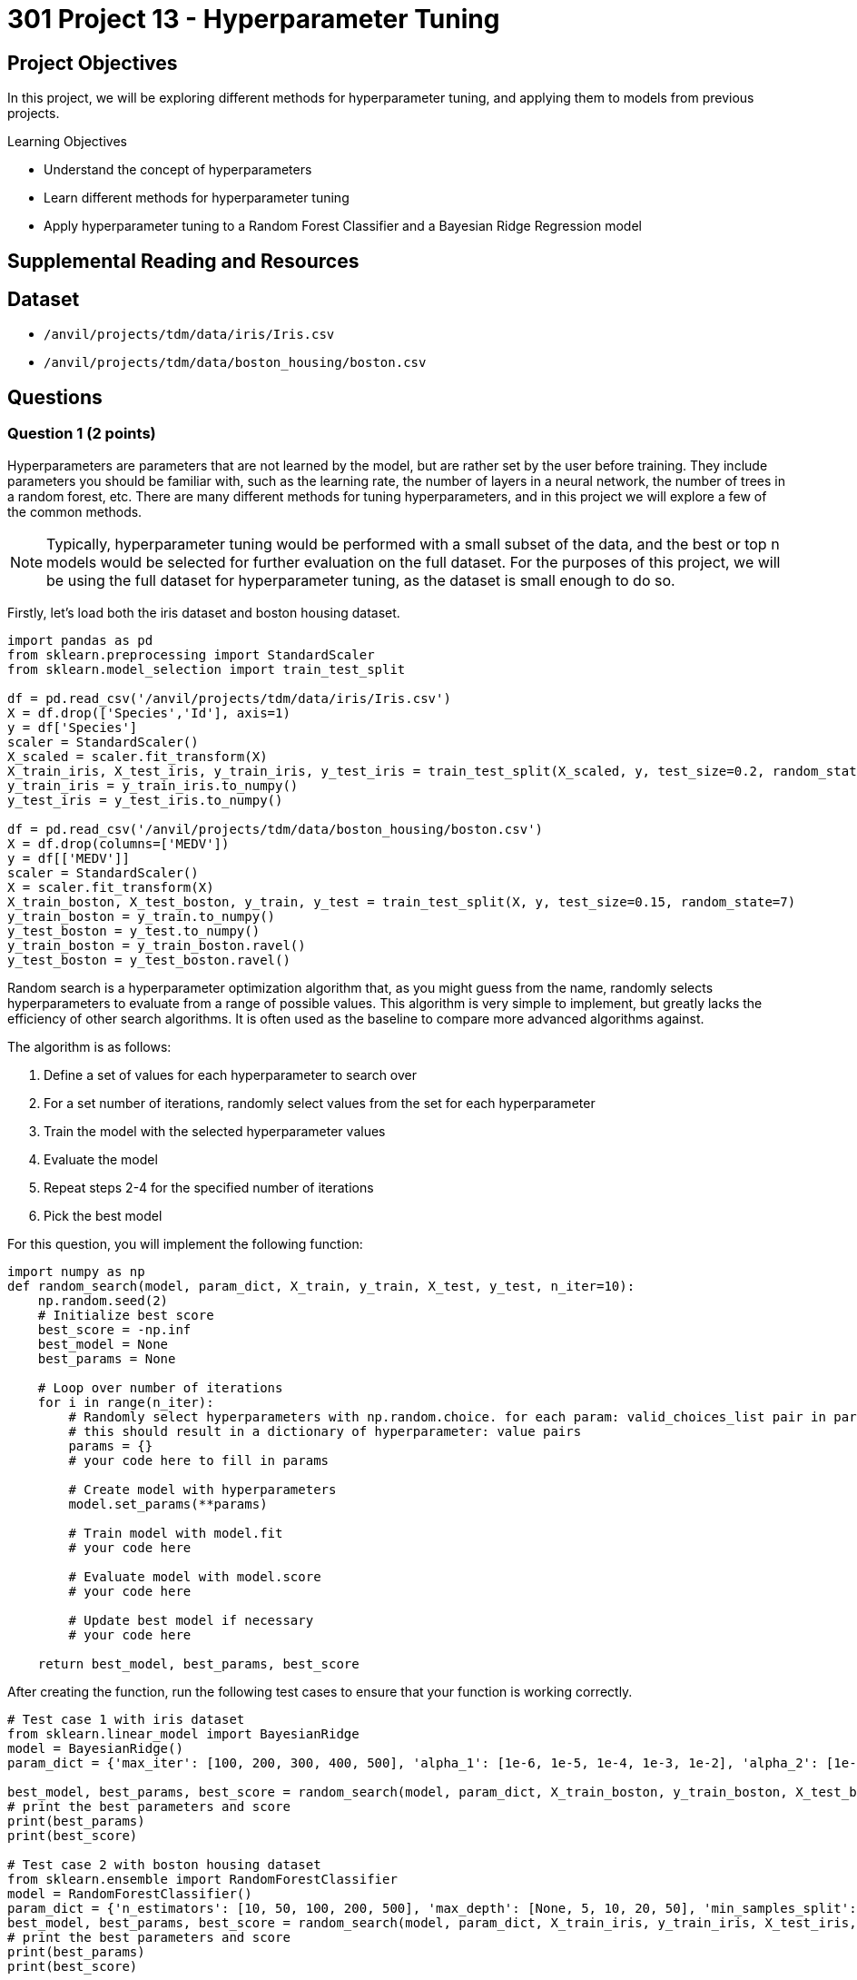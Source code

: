 = 301 Project 13 - Hyperparameter Tuning
:page-mathjax: true

== Project Objectives

In this project, we will be exploring different methods for hyperparameter tuning, and applying them to models from previous projects.

.Learning Objectives
****
- Understand the concept of hyperparameters
- Learn different methods for hyperparameter tuning
- Apply hyperparameter tuning to a Random Forest Classifier and a Bayesian Ridge Regression model
****

== Supplemental Reading and Resources

== Dataset

- `/anvil/projects/tdm/data/iris/Iris.csv`
- `/anvil/projects/tdm/data/boston_housing/boston.csv`

== Questions

=== Question 1 (2 points)

Hyperparameters are parameters that are not learned by the model, but are rather set by the user before training. They include parameters you should be familiar with, such as the learning rate, the number of layers in a neural network, the number of trees in a random forest, etc. There are many different methods for tuning hyperparameters, and in this project we will explore a few of the common methods.

[NOTE]
====
Typically, hyperparameter tuning would be performed with a small subset of the data, and the best or top n models would be selected for further evaluation on the full dataset. For the purposes of this project, we will be using the full dataset for hyperparameter tuning, as the dataset is small enough to do so.
====

Firstly, let's load both the iris dataset and boston housing dataset. 

[source,python]
----
import pandas as pd
from sklearn.preprocessing import StandardScaler
from sklearn.model_selection import train_test_split

df = pd.read_csv('/anvil/projects/tdm/data/iris/Iris.csv')
X = df.drop(['Species','Id'], axis=1)
y = df['Species']
scaler = StandardScaler()
X_scaled = scaler.fit_transform(X)
X_train_iris, X_test_iris, y_train_iris, y_test_iris = train_test_split(X_scaled, y, test_size=0.2, random_state=20)
y_train_iris = y_train_iris.to_numpy()
y_test_iris = y_test_iris.to_numpy()

df = pd.read_csv('/anvil/projects/tdm/data/boston_housing/boston.csv')
X = df.drop(columns=['MEDV'])
y = df[['MEDV']]
scaler = StandardScaler()
X = scaler.fit_transform(X)
X_train_boston, X_test_boston, y_train, y_test = train_test_split(X, y, test_size=0.15, random_state=7)
y_train_boston = y_train.to_numpy()
y_test_boston = y_test.to_numpy()
y_train_boston = y_train_boston.ravel()
y_test_boston = y_test_boston.ravel()
----

Random search is a hyperparameter optimization algorithm that, as you might guess from the name, randomly selects hyperparameters to evaluate from a range of possible values. This algorithm is very simple to implement, but greatly lacks the efficiency of other search algorithms. It is often used as the baseline to compare more advanced algorithms against.

The algorithm is as follows:

1. Define a set of values for each hyperparameter to search over
2. For a set number of iterations, randomly select values from the set for each hyperparameter
3. Train the model with the selected hyperparameter values
4. Evaluate the model
5. Repeat steps 2-4 for the specified number of iterations
6. Pick the best model

For this question, you will implement the following function:
[source,python]
----
import numpy as np
def random_search(model, param_dict, X_train, y_train, X_test, y_test, n_iter=10):
    np.random.seed(2)
    # Initialize best score
    best_score = -np.inf
    best_model = None
    best_params = None

    # Loop over number of iterations
    for i in range(n_iter):
        # Randomly select hyperparameters with np.random.choice. for each param: valid_choices_list pair in param_dict
        # this should result in a dictionary of hyperparameter: value pairs
        params = {}
        # your code here to fill in params
        
        # Create model with hyperparameters
        model.set_params(**params)
        
        # Train model with model.fit
        # your code here
        
        # Evaluate model with model.score
        # your code here

        # Update best model if necessary
        # your code here
        
    return best_model, best_params, best_score
----

After creating the function, run the following test cases to ensure that your function is working correctly.
[source,python]
----
# Test case 1 with iris dataset
from sklearn.linear_model import BayesianRidge
model = BayesianRidge()
param_dict = {'max_iter': [100, 200, 300, 400, 500], 'alpha_1': [1e-6, 1e-5, 1e-4, 1e-3, 1e-2], 'alpha_2': [1e-6, 1e-5, 1e-4, 1e-3, 1e-2], 'lambda_1': [1e-6, 1e-5, 1e-4, 1e-3, 1e-2], 'lambda_2': [1e-6, 1e-5, 1e-4, 1e-3, 1e-2]}

best_model, best_params, best_score = random_search(model, param_dict, X_train_boston, y_train_boston, X_test_boston, y_test_boston, n_iter=10)
# print the best parameters and score
print(best_params)
print(best_score)

# Test case 2 with boston housing dataset
from sklearn.ensemble import RandomForestClassifier
model = RandomForestClassifier()
param_dict = {'n_estimators': [10, 50, 100, 200, 500], 'max_depth': [None, 5, 10, 20, 50], 'min_samples_split': [2, 5, 10, 20, 50], 'min_samples_leaf': [1, 2, 5, 10, 20]}
best_model, best_params, best_score = random_search(model, param_dict, X_train_iris, y_train_iris, X_test_iris, y_test_iris, n_iter=10)
# print the best parameters and score
print(best_params)
print(best_score)
----

.Deliverables
====
- Outputs of running test cases for Random Search
====

=== Question 2 (2 points)

Grid search is another hyperparameter optimization algorithm that is more systematic than random search. It evaluates all possible combinations of hyperparameters within a specified range. This algorithm is very simple to implement, but can be computationally expensive, especially with a large number of hyperparameters and values to search over.


The algorithm is as follows:
1. Compute every combination of hyperparameters
2. Train the model with a combination
3. Evaluate the model
4. Repeat steps 2-3 for every combination
5. Pick the best 

[source,python]
----
from itertools import product

def grid_search(model, param_dict, X_train, y_train, X_test, y_test, n_iter=10):
    # Initialize best score
    best_score = -np.inf
    best_model = None
    best_params = None

    # find every combination and store it as a list
    # HINT: if you put * before a list, it will unpack the list into individual arguments
    combinations = # your code here

    # now that we have every combination of values, repack it into a list of dictionaries (param: value pairs) using zip
    param_combinations = # your code here

    # Loop over every combination
    for params in param_combinations:
        # Create model with hyperparameters
        model.set_params(**params)
        
        # Train model with model.fit
        # your code here
        
        # Evaluate model with model.score
        # your code here

        # Update best model if necessary
        # your code here

    return best_model, best_params, best_score
----

After creating the function, run the following test cases to ensure that your function is working correctly.
[source,python]
----
# Test case 1 with iris dataset
from sklearn.linear_model import BayesianRidge
model = BayesianRidge()
param_dict = {'max_iter': [100, 200, 300], 'alpha_1': [1e-6, 1e-5, 1e-4], 'alpha_2': [1e-6, 1e-5, 1e-4], 'lambda_1': [1e-6, 1e-5, 1e-4], 'lambda_2': [1e-6, 1e-5, 1e-4]}

best_model, best_params, best_score = random_search(model, param_dict, X_train_boston, y_train_boston, X_test_boston, y_test_boston, n_iter=10)
# print the best parameters and score
print(best_params)
print(best_score)

# Test case 2 with boston housing dataset
from sklearn.ensemble import RandomForestClassifier
model = RandomForestClassifier()
param_dict = {'n_estimators': [100, 200, 500], 'max_depth': [10, 20, 50], 'min_samples_split': [2, 5, 10], 'min_samples_leaf': [1, 2, 5]}
best_model, best_params, best_score = random_search(model, param_dict, X_train_iris, y_train_iris, X_test_iris, y_test_iris, n_iter=10)
# print the best parameters and score
print(best_params)
print(best_score)
----

.Deliverables
====
- Outputs of running test cases for Grid Search
====

=== Question 3 (2 points)

Bayesian optimization is a more advanced hyperparameter optimization algorithm that uses a probabilistic model to predict the performance of a model with a given set of hyperparameters. It then uses this model to select the next set of hyperparameters to evaluate. This algorithm is more efficient than random search and grid search, but significantly more complex to implement.

The algorithm is as follows:
1. Define a search space for each hyperparameter to search over
2. Define an object function that takes hyperparameters as an input and scores the model (set_params, fit, score)
3. Run the optimization algorithm to find the best hyperparameters

For this question, we will be using scikit-optimize, a library designed for model-based optimization in python. Please run the following code cell to install the library.
[source,python]
----
pip install scikit-optimize
----

[NOTE]
====
You may need to restart the kernel after the installation is complete.
====

For this question, you will implement the following function:
[source,python]
----
from skopt import gp_minimize
from skopt.space import Real, Integer
from skopt.utils import use_named_args

def bayesian_search(model, param_dict, X_train, y_train, X_test, y_test, n_iter=10):
    # For each hyperparameter in param_dict, we need to create a Real or Integer object and add it to the space list.
    # both of these classes have the following parameters: low, high, name. Real is for continuous hyperparameters that have floating point values, and Integer is for discrete hyperparameters that have integer values.
    # so, for example, if {'max_iter': (1,500), 'alpha_1': (1e-6,1e-2)} is passed in for param_dict:
    # We should create an Integer(low=1, high=500, name='max_iter') object for the first param, as it uses integer values
    # and a Real(low=1e-6, high=1e-2, name='alpha_1') object for the second param, as it uses floating point values
    # 
    # All of these objects should be added to the space list

    space = []
    # your code here
    
    # Define the objective function
    @use_named_args(space)
    def objective(**params):
        # Create model with hyperparameters
        model.set_params(**params)
        
        # Train model with model.fit
        # your code here
        
        # Evaluate model with model.score
        # your code here

        # as this is a minimization algorithm, it thinks lower scores are better. Therefore, we need to return the negative score
        return -score

    # Run the optimization
    res = gp_minimize(objective, space, n_calls=n_iter, random_state=0)

    # Get the best parameters
    best_params = dict(zip(param_dict.keys(), res.x))
    best_score = -res.fun

    return model, best_params, best_score
----

After creating the function, run the following test cases to ensure that your function is working correctly.

[source,python]
----
from sklearn.linear_model import BayesianRidge
model = BayesianRidge()
param_dict = {'max_iter': (1,50), 'alpha_1': (1e-6,1e-2), 'alpha_2': (1e-6,1e-2), 'lambda_1': (1e-6,1e-2), 'lambda_2': (1e-6,1e-2)}

best_model, best_params, best_score = bayesian_search(model, param_dict, X_train_boston, y_train_boston, X_test_boston, y_test_boston, n_iter=10)
# print the best parameters and score
print(best_params)
print(best_score)

# Test case 2 with boston housing dataset
from sklearn.ensemble import RandomForestClassifier
model = RandomForestClassifier()
param_dict = {'n_estimators': (100,500), 'max_depth': (5,50), 'min_samples_split': (1,20), 'min_samples_leaf': (1,10)}
best_model, best_params, best_score = bayesian_search(model, param_dict, X_train_iris, y_train_iris, X_test_iris, y_test_iris, n_iter=10)
# print the best parameters and score
print(best_params)
print(best_score)
----

.Deliverables
====
- Outputs of running test cases for Bayesian Search
====

=== Question 4 (2 points)

Now that we have implemented these three hyperparameter tuning algorithms, let's compare their performance to each other. For this question, please apply all three tuning algorithms to a Bayesian Ridge Regression model on the boston housing dataset. In addition to their scores, please also compare the time it takes to run each algorithm. Graph these results using 2 bar charts, one for score and one for time.

[NOTE]
====
The Bayseian Ridge Regression model will have a very similar accuracy for all three tuning algorithms. Please have the y-axis of the score plot be adjusted to be from 0.690515 to 0.690517 with axis.set_ylim(0.690515, 0.690517)
====

.Deliverables
====
- Bar charts displaying the scores and times for each hyperparameter tuning algorithm
====

=== Question 5 (2 points)

There are still many other hyperparameter methods that we have not explored. For example, you could have a more complex grid search, a more advanced Bayesian optimization algorithm, or even a genetic algorithm. For this question, please identify, explain, and implement another hyperparameter tuning algorithm. Repeat your code from question 4, but include the new algorithm. How does this algorithm compare to the other three?

.Deliverables
====
- Explanation of your new hyperparameter tuning algorithm
- Bar charts displaying the scores and times for each hyperparameter tuning algorithm, including the new algorithm
- Explanation of how the new algorithm compares to the other three
====

== Submitting your Work

.Items to submit
====
- firstname_lastname_project13.ipynb
====

[WARNING]
====
You _must_ double check your `.ipynb` after submitting it in gradescope. A _very_ common mistake is to assume that your `.ipynb` file has been rendered properly and contains your code, comments (in markdown or with hashtags), and code output, even though it may not. **Please** take the time to double check your work. See xref:submissions.adoc[the instructions on how to double check your submission].

You **will not** receive full credit if your `.ipynb` file submitted in Gradescope does not **show** all of the information you expect it to, including the output for each question result (i.e., the results of running your code), and also comments about your work on each question. Please ask a TA if you need help with this.  Please do not wait until Friday afternoon or evening to complete and submit your work.
====
